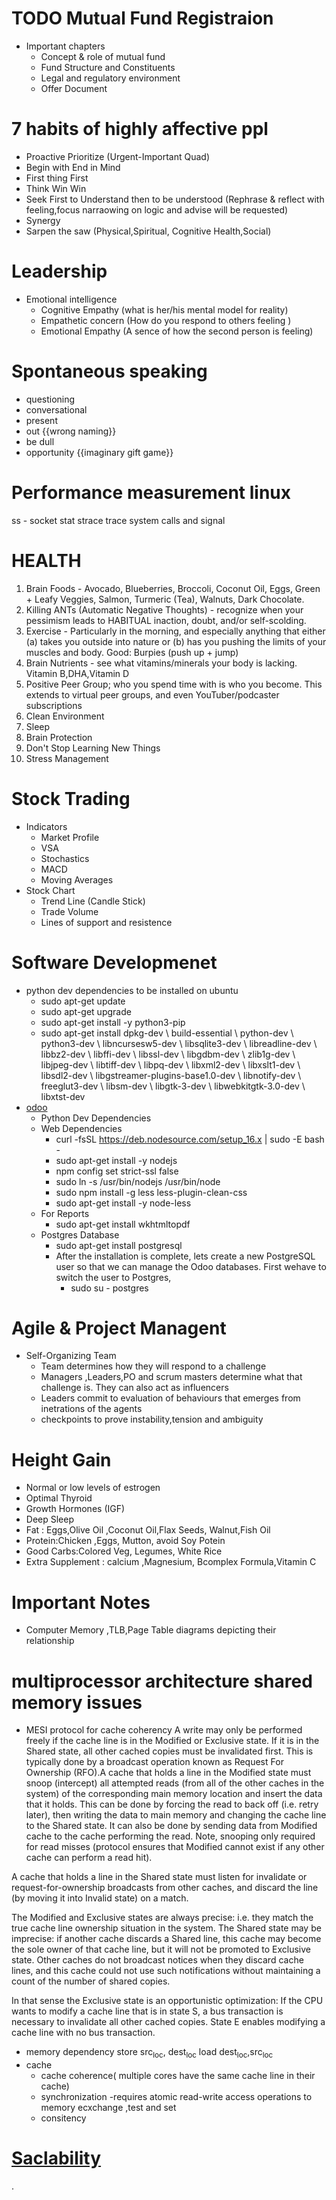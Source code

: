 * TODO Mutual Fund Registraion
  - Important chapters
    - Concept & role of mutual fund
    - Fund Structure and Constituents
    - Legal and regulatory environment
    - Offer Document
* 7  habits of highly affective ppl 
   - Proactive
      Prioritize (Urgent-Important Quad)
   - Begin with End in Mind
   - First thing First
   - Think Win Win
   - Seek First to Understand then to be understood (Rephrase &
     reflect with feeling,focus narraowing on logic and advise will be requested)
   - Synergy
   - Sarpen the saw (Physical,Spiritual, Cognitive Health,Social)
* Leadership
  - Emotional intelligence
    - Cognitive Empathy (what is her/his mental model for reality)
    - Empathetic concern (How do you respond to others feeling )
    - Emotional Empathy (A sence of how the second person is feeling)
* Spontaneous speaking
 - questioning
 - conversational
 - present
 - out {{wrong naming}}
 - be dull 
 - opportunity {{imaginary gift game}}
* Performance measurement linux
  ss - socket stat
  strace trace system calls and signal

* HEALTH 
1.  Brain Foods - Avocado, Blueberries, Broccoli, Coconut Oil, Eggs, Green + Leafy Veggies, Salmon, Turmeric (Tea), Walnuts, Dark Chocolate.
2.  Killing ANTs (Automatic Negative Thoughts) - recognize when your pessimism leads to HABITUAL inaction, doubt, and/or self-scolding.
3.  Exercise - Particularly in the morning, and especially anything that either (a) takes you outside into nature or (b) has you pushing the limits of your muscles and body. Good: Burpies (push up + jump)
4.  Brain Nutrients - see what vitamins/minerals your body is lacking. Vitamin B,DHA,Vitamin D 
5.  Positive Peer Group; who you spend time with is who you become. This extends to virtual peer groups, and even YouTuber/podcaster subscriptions
6.  Clean Environment 
7.  Sleep
8.  Brain Protection 
9.  Don't Stop Learning New Things
10.  Stress Management
* Stock Trading
  - Indicators
     - Market Profile
     - VSA
     - Stochastics
     - MACD
     - Moving Averages
  - Stock Chart
    - Trend Line (Candle Stick)
    - Trade Volume
    - Lines of support and resistence
  
* Software Developmenet
  - python dev dependencies to be installed on ubuntu 
    - sudo apt-get update 
    - sudo apt-get upgrade
    - sudo apt-get install -y python3-pip
    - sudo apt-get install dpkg-dev \
                       build-essential \
                       python-dev \
                       python3-dev \
                       libncursesw5-dev \
                       libsqlite3-dev \
                       libreadline-dev \
                       libbz2-dev \
                       libffi-dev \
                       libssl-dev \
                       libgdbm-dev \
                       zlib1g-dev \
                       libjpeg-dev \
                       libtiff-dev \
                       libpq-dev \
                       libxml2-dev \
                       libxslt1-dev \
                       libsdl2-dev \
                       libgstreamer-plugins-base1.0-dev \
                       libnotify-dev \
                       freeglut3-dev \
                       libsm-dev \
                       libgtk-3-dev \
                       libwebkitgtk-3.0-dev \
                       libxtst-dev

  - [[https://www.cybrosys.com/blog/configuring-odoo-with-visual-studio-code][odoo]]
    - Python Dev Dependencies
    - Web Dependencies
      - curl -fsSL https://deb.nodesource.com/setup_16.x | sudo -E bash -
      - sudo apt-get install -y nodejs
      - npm config set strict-ssl false
      - sudo ln -s /usr/bin/nodejs /usr/bin/node 
      - sudo npm install -g less less-plugin-clean-css 
      - sudo apt-get install -y node-less
    - For Reports
      - sudo apt-get install wkhtmltopdf
    - Postgres Database
      - sudo apt-get install postgresql
      - After the installation is complete, lets create a new PostgreSQL user so that we can manage the Odoo databases. First wehave to switch the user to Postgres,
        - sudo su - postgres
    

* Agile & Project Managent
  - Self-Organizing Team 
    - Team determines how they will respond to a challenge
    - Managers ,Leaders,PO and scrum masters determine what that
      challenge is. They can also act as influencers
    - Leaders commit to evaluation of behaviours  that emerges from
      inetrations of the agents
    - checkpoints to prove instability,tension and ambiguity 
   
* Height Gain        
 - Normal or low levels of estrogen
 - Optimal Thyroid
 - Growth Hormones (IGF)
 - Deep Sleep
 - Fat : Eggs,Olive Oil ,Coconut Oil,Flax Seeds, Walnut,Fish Oil
 - Protein:Chicken ,Eggs, Mutton, avoid Soy Potein
 - Good Carbs:Colored Veg, Legumes, White Rice
 - Extra Supplement : calcium ,Magnesium, Bcomplex Formula,Vitamin C
   
* Important Notes
  - Computer
    Memory ,TLB,Page Table diagrams depicting their relationship
    [[./images/page-table-tlb.png]]
    [[./images/tlb-memory-interaction.PNG]]
  
* multiprocessor architecture shared memory issues
   - MESI protocol for cache coherency
     A write may only be performed freely if the cache line is in the Modified or Exclusive state. If it is in the Shared state, all other cached copies must be invalidated first.
     This is typically done by a broadcast operation known as Request For Ownership (RFO).A cache that holds a line in the Modified state must snoop (intercept) all attempted reads 
    (from all of the other caches in the system) of the corresponding main memory location and insert the data that it holds.
     This can be done by forcing the read to back off (i.e. retry later), then writing the data to main memory and changing the cache line to the Shared state. It can also be done by sending data from Modified cache to the cache performing the read. Note, snooping only required for read misses (protocol ensures that Modified cannot exist if any other cache can perform a read hit).

A cache that holds a line in the Shared state must listen for invalidate or request-for-ownership broadcasts from other caches, and discard the line (by moving it into Invalid state) on a match.

The Modified and Exclusive states are always precise: i.e. they match the true cache line ownership situation in the system. The Shared state may be imprecise: if another cache discards a Shared line, this cache may become the sole owner of that cache line, but it will not be promoted to Exclusive state. Other caches do not broadcast notices when they discard cache lines, and this cache could not use such notifications without maintaining a count of the number of shared copies.

In that sense the Exclusive state is an opportunistic optimization: If the CPU wants to modify a cache line that is in state S, a bus transaction is necessary to invalidate all other cached copies. State E enables modifying a cache line with no bus transaction.
   - memory dependency
     store src_loc, dest_loc
     load  dest_loc,src_loc
   - cache
     - cache coherence( multiple cores have the same cache line in their cache)
     - synchronization -requires atomic read-write access operations to memory
       ecxchange ,test and set
     - consitency 

* [[https://github.com/binhnguyennus/awesome-scalability#architecture][Saclability]]



































                                                                                            .
